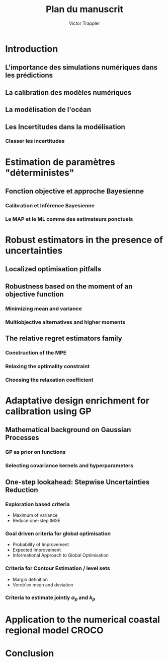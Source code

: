 #+author: Victor Trappler
#+title: Plan du manuscrit

* Introduction
** L'importance des simulations numériques dans les prédictions
** La calibration des modèles numériques
** La modélisation de l'océan
** Les Incertitudes dans la modélisation
*** Classer les incertitudes
*** 

* Estimation de paramètres "déterministes"
** Fonction objective et approche Bayesienne
*** Calibration et Inférence Bayesienne
*** Le MAP et le ML comme des estimateurs ponctuels


* Robust estimators in the presence of uncertainties
** Localized optimisation pitfalls
** Robustness based on the moment of an objective function
*** Minimizing mean and variance
*** Multiobjective alternatives and higher moments
** The relative regret estimators family
*** Construction of the MPE
*** Relaxing the optimality constraint
*** Choosing the relaxation coefficient

* Adaptative design enrichment for calibration using GP
** Mathematical background on Gaussian Processes
*** GP as prior on functions
*** Selecting covariance kernels and hyperparameters
** One-step lookahead: Stepwise Uncertainties Reduction
*** Exploration based criteria
    + Maximum of variance
    + Reduce one-step IMSE
*** Goal driven criteria for global optimisation
    + Probability of Improvement
    + Expected Improvement
    + Informational Approach to Global Optimisation
*** Criteria for Contour Estimation / level sets
    + Margin definition
    + Vorob'ev mean and deviation
*** Criteria to estimate jointly $\alpha_p$ and $k_p$

* Application to the numerical coastal regional model CROCO

* Conclusion
 
